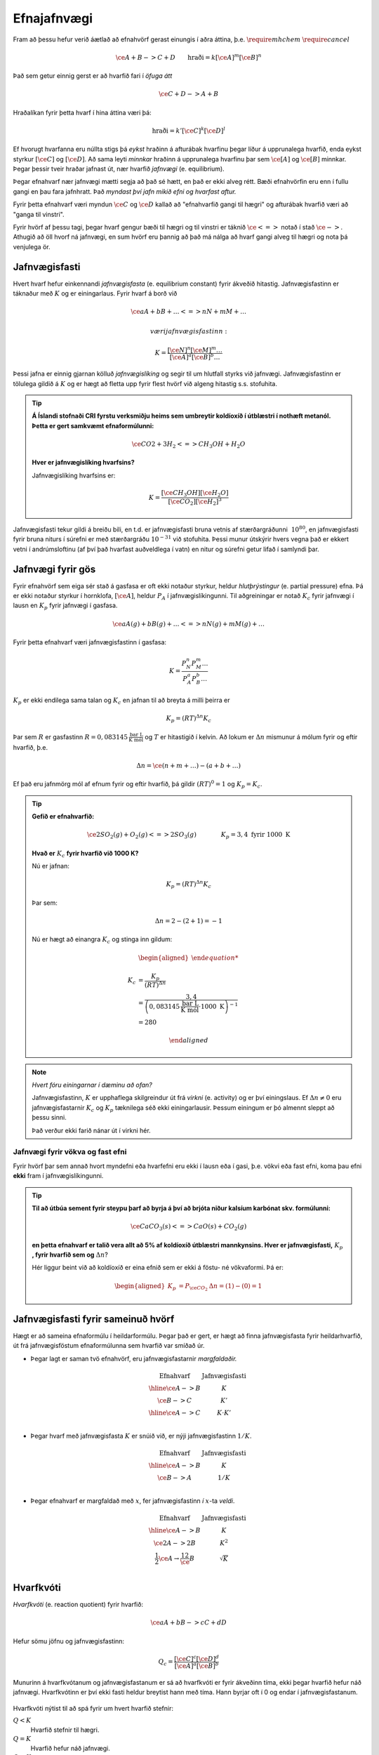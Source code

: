 Efnajafnvægi
============

Fram að þessu hefur verið áætlað að efnahvörf gerast einungis í aðra áttina, þ.e. :math:`\require{mhchem}` :math:`\require{cancel}`

.. math::

	\ce{A + B -> C +D} \quad \quad 	\text{hraði}=k[\ce{A}]^m[\ce{B}]^n

Það sem getur einnig gerst er að hvarfið fari í *öfuga átt*

.. math::

  \ce{C + D -> A + B}

Hraðalíkan fyrir þetta hvarf í hina áttina væri þá:

.. math::

	\text{hraði}=k'[\ce{C}]^k[\ce{D}]^l

Ef hvorugt hvarfanna eru núllta stigs þá *eykst* hraðinn á afturábak hvarfinu þegar líður á upprunalega hvarfið, enda eykst styrkur :math:`[\ce{C}]` og :math:`[\ce{D}]`. Að sama leyti *minnkar* hraðinn á upprunalega hvarfinu þar sem :math:`\ce{[A]}` og :math:`\ce{[B]}` minnkar. Þegar þessir tveir hraðar jafnast út,
nær hvarfið *jafnvægi* (e. equilibrium).

Þegar efnahvarf nær jafnvægi mætti segja að það sé hætt, en það er ekki alveg rétt. Bæði efnahvörfin eru enn í fullu gangi en þau fara jafnhratt. Það *myndast því jafn mikið efni og hvarfast aftur.*

Fyrir þetta efnahvarf væri myndun :math:`\ce{C}` og :math:`\ce{D}` kallað að "efnahvarfið gangi til hægri" og afturábak hvarfið væri að "ganga til vinstri".

Fyrir hvörf af þessu tagi, þegar hvarf gengur bæði til hægri og til vinstri er táknið :math:`\ce{<=>}` notað í stað :math:`\ce{->}`. Athugið að öll hvorf ná jafnvægi, en sum hvörf eru þannig að það má nálga að hvarf gangi alveg til hægri og nota þá venjulega ör.

Jafnvægisfasti
--------------

Hvert hvarf hefur einkennandi *jafnvægisfasta* (e. equilibrium constant) fyrir ákveðið hitastig. Jafnvægisfastinn er táknaður með :math:`K` og er einingarlaus. Fyrir hvarf á borð við

.. math::

  \ce{aA +bB+ \dots <=> nN + mM + \dots}

 væri jafnvægisfastinn:

.. math::

  K=\frac{[\ce{N}]^n[\ce M]^m \dots }{[\ce A]^a[\ce B]^b \dots }

Þessi jafna er einnig gjarnan kölluð *jafnvægislíking* og segir til um hlutfall styrks við jafnvægi. Jafnvægisfastinn er tölulega gildið á :math:`K` og er hægt að fletta upp fyrir flest hvörf við algeng hitastig s.s. stofuhita.

.. tip::

 **Á Íslandi stofnaði CRI fyrstu verksmiðju heims sem umbreytir koldíoxíð í útblæstri í nothæft metanól. Þetta er gert samkvæmt efnaformúlunni:**

  .. math::

  	\ce{CO2 + 3H_2 <=> CH_3OH + H_2O}

 **Hver er jafnvægislíking hvarfsins?**

 Jafnvægislíking hvarfsins er:

 .. math::

   K=\frac{ [\ce{CH_3OH}][\ce{H_2O}] }{ [\ce{CO_2}][\ce{H_2}]^3}

Jafnvægisfasti tekur gildi á breiðu bili, en t.d. er jafnvægisfasti bruna vetnis af stærðargráðunni :math:`~10^{80}`, en jafnvægisfasti fyrir bruna niturs í súrefni er með stærðargráðu :math:`10^{-31}` við stofuhita. Þessi munur útskýrir hvers vegna það er ekkert vetni í andrúmsloftinu (af því það hvarfast auðveldlega í vatn) en nitur og súrefni getur lifað í samlyndi þar.

Jafnvægi fyrir gös
------------------

Fyrir efnahvörf sem eiga sér stað á gasfasa er oft ekki notaður styrkur, heldur *hlutþrýstingur* (e. partial pressure) efna. Þá er ekki notaður styrkur í hornklofa, :math:`[\ce{A}]`, heldur :math:`P_A` í jafnvægislíkingunni. Til aðgreiningar er notað :math:`K_c` fyrir jafnvægi í lausn en
:math:`K_p` fyrir jafnvægi í gasfasa.

.. math::

  \ce{aA(g) +bB(g)+ \dots <=> nN(g) + mM(g) + \dots}

Fyrir þetta efnahvarf væri jafnvægisfastinn í gasfasa:

.. math::

  K=\frac{P_N^n P_M^m \dots }{P_A^a P_B^b \dots }

:math:`K_p` er ekki endilega sama talan og :math:`K_c` en jafnan til að breyta á milli þeirra er

.. math::

  K_p=(RT)^{\Delta n} K_c

Þar sem :math:`R` er gasfastinn :math:`R=0,083145 \,\frac{\text{bar L}}{\text{K mól}}` og :math:`T` er hitastigið í kelvin. Að lokum er :math:`\Delta n` mismunur á mólum fyrir og eftir hvarfið, þ.e.

.. math::

  \Delta n = \ce{(n + m + \dots) - (a + b + \dots)}

Ef það eru jafnmörg mól af efnum fyrir og eftir hvarfið, þá gildir :math:`(RT)^0=1` og :math:`K_p=K_c`.

.. tip::

 **Gefið er efnahvarfið:**

 .. math::

    \ce{2SO_2(g) +O_2(g) <=> 2SO_3(g)} \quad \quad \quad \quad K_p=3,4 \text{ fyrir } 1000 \text{ K}

 **Hvað er** :math:`K_c` **fyrir hvarfið við 1000 K?**

 Nú er jafnan:

 .. math::

  K_p=(RT)^{\Delta n} K_c

 Þar sem:

 .. math::

  \Delta n =2 -(2+1) =-1

 Nú er hægt að einangra :math:`K_c` og stinga inn gildum:

 .. math::

  \begin{aligned}

  K_c &= \frac{ K_p}{(RT)^ {\Delta n} }\\
      &= \frac{3,4} { \left(0,083145\,\frac{\text{bar L}}{\text{K mól}} \cdot 1000\text{ K}\right)^{-1}}\\
      &=280

  \end{aligned}

.. note::

  *Hvert fóru einingarnar í dæminu að ofan?*

  Jafnvægisfastinn, :math:`K` er upphaflega skilgreindur út frá *virkni* (e. activity) og er því einingslaus. Ef :math:`\Delta n \neq 0` eru jafnvægisfastarnir :math:`K_c` og :math:`K_p` tæknilega séð ekki einingarlausir.
  Þessum einingum er þó almennt sleppt að þessu sinni.

  Það verður ekki farið nánar út í virkni hér.

Jafnvægi fyrir vökva og fast efni
~~~~~~~~~~~~~~~~~~~~~~~~~~~~~~~~~

Fyrir hvörf þar sem annað hvort myndefni eða hvarfefni eru ekki í lausn eða í gasi, þ.e. vökvi eða fast efni, koma þau efni **ekki** fram í jafnvægislíkingunni.

.. tip::

 **Til að útbúa sement fyrir steypu þarf að byrja á því að brjóta niður kalsíum karbónat skv. formúlunni:**

 .. math::

    \ce{CaCO_3(s) <=> CaO(s) +CO_2(g)}

 **en þetta efnahvarf er talið vera allt að 5% af koldíoxíð útblæstri mannkynsins. Hver er jafnvægisfasti,** :math:`K_p` **, fyrir hvarfið sem og** :math:`\Delta n`?

 Hér liggur beint við að koldíoxíð er eina efnið sem er ekki á föstu- né vökvaformi. Þá er:

 .. math::

   \begin{aligned}
   K_p&=P_{\ce{CO_2}} 	& \Delta n=(1)-(0)=1
   \end{aligned}

Jafnvægisfasti fyrir sameinuð hvörf
-----------------------------------

Hægt er að sameina efnaformúlu í heildarformúlu. Þegar það er gert, er hægt að finna jafnvægisfasta fyrir heildarhvarfið, út frá jafnvægisföstum efnaformúlunna sem hvarfið var smíðað úr.

- Þegar lagt er saman tvö efnahvörf, eru jafnvægisfastarnir *margfaldaðir.*

  .. math::

    \begin{array}{c|c}
    \text{Efnahvarf}& \text{Jafnvægisfasti}\\
      \hline
    \ce{A -> B} & K \\
    \ce{B -> C} & K' \\
      \hline
    \ce{A -> C} & K \cdot K'\\
    \end{array}


- Þegar hvarf með jafnvægisfasta :math:`K` er snúið við, er nýji jafnvægisfastinn :math:`1/K`.

  .. math::

    \begin{array}{c|c}
    \text{Efnahvarf}& \text{Jafnvægisfasti}\\
      \hline
    \ce{A -> B} & K \\
    \ce{B -> A} & 1/K \\
    \end{array}

- Þegar efnahvarf er margfaldað með :math:`x`, fer jafnvægisfastinn *í* :math:`x`-ta *veldi*.

  .. math::

    \begin{array}{c|c}
    \text{Efnahvarf}& \text{Jafnvægisfasti}\\
      \hline
    \ce{ A -> B} & K \\
    \ce{2A -> 2B} & K^2 \\
    \frac{1}{2}\ce{A} \rightarrow \frac 12 \ce{B} &\sqrt{K}\\
    \end{array}

Hvarfkvóti
----------

*Hvarfkvóti* (e. reaction quotient) fyrir hvarfið:

.. math::

  \ce{aA + bB -> cC + dD}

Hefur sömu jöfnu og jafnvægisfastinn:

.. math::

  Q_c=\frac{[\ce{C}]^c[\ce{D}]^d}{[\ce{A}]^a[\ce{B}]^b}

Munurinn á hvarfkvótanum og jafnvægisfastanum er sá að hvarfkvóti er fyrir ákveðinn tíma, ekki þegar hvarfið hefur náð jafnvægi. Hvarfkvótinn er því ekki fasti heldur breytist hann með tíma. Hann byrjar oft í 0 og endar í jafnvægisfastanum.

.. figure:: ./myndir/equi/hvarfkvoti.svg
  :width: 40%
  :align: center

Hvarfkvóti nýtist til að spá fyrir um hvert hvarfið stefnir:


:math:`Q<K`
  Hvarfið stefnir til hægri.

:math:`Q=K`
  Hvarfið hefur náð jafnvægi.

:math:`Q>K`
  Hvarfið stefnir til vinstri.

.. tip::

 **Ammóníak myndast með efnahvarfinu:**

 .. math::

    \begin{aligned}
    \ce{N_2(g) +3H_2(g) &<=> 2NH_3(g)} & K&=152 \text{ við } 500 \text{ K}
    \end{aligned}

 **Á ákveðnum tíma er styrkur efnanna:** :math:`[\ce{N_2}]=0,800\text{ M}`, :math:`[\ce{H_2}]= 0,070 \text{ M}` **og** :math:`[\ce{NH_3}]=0,350 \text{ M}`. **Hvert stefnir hvarfið?**

 .. math::

  \begin{aligned}
   Q_c&=\frac{[\ce{NH_3}]^2}{[\ce{N_2}][\ce{H_2}]^3}\\
      &=\frac{0,350 ^2}{0.800\cdot 0,070^3}\\
      &=446
  \end{aligned}

 Sjáum að :math:`Q>K` og hvarfið stefnir því til *vinstri* og myndar meira af hvarfefnunum.

Jafnvægisreikningar
-------------------

Að reikna styrk við jafnvægi er algengt verkefni í efnafræði. Þá þarf að setja upp jöfnu þar sem styrknum er lýst með t.d. breytunni :math:`x` og leyst er fyrir :math:`x` með algebru.

.. math::

	\ce{A + 2B -> C}

Fyrir þetta efnahvarf væri styrkur :math:`\ce{A}` við jafnvægi :math:`[\ce{A}]_0-x`, :math:`\ce{B}` væri :math:`[\ce{B}]_0-2x` og :math:`\ce{C}` væri :math:`[\ce{C}]_0+x`. Í þessu tilfelli er :math:`x` *mól hvörfuð/mynduð við jafnvægi*. Þá getur verið gott að setja upp í töflu til að halda utan um styrkinn.

.. tip::

 .. math::

   \ce{ A -> B} \quad \quad\quad K_c=3,4

 **Ef byrjað er með 3,00 mól af A, í 2,00 L af vatni, hver er styrkur B við jafnvægi?**

 Hér þarf að byrja á því að finna upphafsstyrk A:

 .. math::

    [\ce{A}]_0=\frac{3,00 \text{ mól}}{2,00 \text{ L}} = 1,50 \text{ M}

 Þá er hægt að setja upp í töflu:

 .. math::

    \begin{array}{c|c|c}
    \text{Efni}&\ce{A}&\ce{B}\\
      \hline
    \text{Upphafsstyrkur}&1,50\text{ M} & 0 \\
    \text{Hvarf}&-x & +x\\
      \hline
    \text{Jafnvægisstyrkur} &1,50-x&  x\\
    \end{array}

 Jafnvægisfastinn er þá:

 .. math::

  K=\frac{[\ce{B}]}{[\ce{A}]} =\frac{x}{1,50-x}=3,4

 Fyrir jafnvægisreikninga eru einingar oft geymdar í bili. Þá fæst með því að einangra :math:`x`:

 .. math::

  \begin{aligned}
  & \quad \, \,\frac x{1,50-x}=3,4\\
  &\Leftrightarrow x=3,4(1,50-x)\\
  &\Leftrightarrow x+3,4x = 5,1\\
  &\Leftrightarrow x= \frac{5,1}{4,4}\\
  &\Leftrightarrow x= 1,16
  \end{aligned}

 Þá er :math:`[\ce{B}]=x=1,16 \text{ M}`.

Algebran flækist hratt þegar fleiri en tvö efni eru í hvarfinu. Þá er mikilvægt að geta rifjað upp gamla stærðfræðitakta og leyst fyrir annars stigs margliðu. Fyrir enn flóknari dæmi, þarf að nálga eða beita enn flóknari aðferðum sem ekki verður farið í hér.

.. begin-toggle::
  :label: Leysa annars stigs margliðu
  :starthidden: True

Margliðan

.. math::

  ax^2 + bx + c =0

hefur rætur (lausnir):

.. math::

  x= \frac{-b +\sqrt{b^2-4ac}}{2a} \quad \text{eða} \quad x= \frac{-b -\sqrt{b^2-4ac}}{2a}

Margliðan hefur því oftast *tvær* lausnir en oft er hægt að útiloka aðra þeirra, út frá rökhugsun. T.d. getur styrkur efnis ekki orðið neikvæður.

.. end-toggle::

.. tip::

 **Díniturtetraoxíð brotnar niður í niturdíoxíð skv. efnaformúlunni:**

 .. math::

  \ce{N_2O_4(g) <=> 2 NO_2(g)} \quad \quad \quad K_c=4,6 \times 10^{-3} \, \text{ við } 25°C

 **Ef gefið er að** :math:`[\ce{N_2O_4}]_0=0.450 \text {M}`, **hver er styrkur** :math:`\ce{NO_2}` **við jafnvægi?**

 Gott er að byrja á að setja upp töflu:

  .. math::

    \begin{array}{c|c|c}
    \text{Efni}&\ce{N_2O_4} & \ce{NO_2}\\
      \hline
    \text{Upphafsstyrkur}&0,450\text{ M} & 0 \\
    \text{Hvarf}&-x & +2x\\
        \hline
    \text{Jafnvægisstyrkur} &0,450-x&  2x\\
    \end{array}

 Jafnvægisfastinn er þá:

  .. math::

    K=\frac{[\ce{NO_2}]^2}{[\ce{N_2O_4}]}=\frac{(2x)^2}{0,450-x}= 4,6\times 10^{-3}

 Þá er hægt að setja upp og einfalda annars stigs jöfnuna:

 .. math::

  \begin{aligned}
  \frac{4x^2}{0,450-x}&= 4,6\times 10^{-3}\\
  4x^2 &=4,6\times 10^{-3}(0,450 -x)\\
  4x^2 +4,6\times 10^{-3}x -2,07 \times 10^{-3}&=0\\
  \end{aligned}

 Þessi jafna hefur lausnir:

 .. math::

  \begin{aligned}
  x&= \frac{-b +\sqrt{b^2-4ac}}{2a}\\
  &= \frac{-4,6\times 10^{-3} +\sqrt{(4,6\times 10^{-3})^2-4\cdot 4\cdot(- 2,07\times10^{-3})}}{2\cdot 4}\\
  &= 0,02333
  \end{aligned}

 Sambærilega fæst hin lausnin:

 .. math::

  \begin{aligned}
  x&= \frac{-b -\sqrt{b^2-4ac}}{2a}\\
  &= -0,02218
  \end{aligned}

 Sjá má að seinni lausnin er ekki gild, þar sem styrkur :math:`\ce{NO_2}` getur ekki verið neikvæður. Fyrri lausnin er því svarið, en þá fæst að lokum, með þremur markverðum tölustöfum:

 .. math::

   [\ce{NO_2}]=2x= 0,0467 \text{ M}


Nálgun
~~~~~~

Til þess að spara tíma í þessum útreikningum, eða einfaldlega gera jöfnur leysanlegar, getur þurft að *nálga* lausnirnar. Þá eru tekin út atriði sem skipta litla sem engu máli til að einfalda jöfnuna.
Sem dæmi um þetta má nefna af ef jafnvægisfastinn er lítill er :math:`x` lítið. Ef upphafstyrkurinn er ekki mjög lítill er oft hægt að nálga t.d. :math:`[\ce{A}]_0-x\approx [\ce{A}]_0`.

Nálgunin :math:`[\ce{A}]_0-x\approx [\ce{A}]_0` getur haft tvenns konar áhrif. Ef :math:`x` breytir einungis ómarkverðum tölustöfum hefur það engin áhrif og er næstum alltaf góð hugmynd. Ef :math:`x` breytir markverðum tölustafi  í upphafsgildi þá getur ennþá verið góð hugmynd að nálga og fer það eftir nákvæmni sem þarf að hverju sinni.

Oft er notað 5% sem hámark leyfilegrar skekkju, en það er ekki fastákveðið.

Ef :math:`x` er lítið er hægt að nálga í samlagninu, en *aldrei* í margföldun.

.. tip::

 **Hvað fengist úr dæminu fyrir ofan með nálgun og hversu mikil væri skekkjan?**

 Jafnvægisfastinn úr dæminu að ofan var:

 .. math::

    K=\frac{[\ce{NO_2}]^2}{[\ce{N_2O_4}]}=\frac{(2x)^2}{0,450-x}= 4,6\times 10^{-3}

 Með nálgun að :math:`0,450-x\approx 0,450` einfaldast jafnan og verður:

 .. math::

  \begin{aligned}
  4x^2&=4,6\times 10^{-3} \cdot 0,450\\
  \Rightarrow x &=\sqrt{\frac{2,07\times 10^{-3}}{4}}\\
   &=0,0227
   \end{aligned}

 Þá fæst:

  .. math::

    [\ce{NO_2}]=2x= 0,0455 \text{ M}

 Með því að bera saman svörin fæst að :math:`\frac{0,0455}{0,0467}=0,974`. Það þýðir að nálgunin gefur  :math:`2,6 \%` skekkju.

Regla Le Châtelier
------------------

Regla Le Châtelier gefur til kynna að ef aðstæðum efnahvarfs er breytt við jafnvægi, *leitast efnahvarfið að vinna gegn breytingunni*.

Nú er hægt að líta aftur á efnahvarfið:

.. math::

	\ce{N2O4(g) <=> 2NO2(g)} \quad \quad \quad K_c=4,6 \times 10^{-3} \text{ við } 25\ °\text{C}

Hér er hægt að gera nokkra hluti til að stýra hvarfinu:

Breyting á styrk
~~~~~~~~~~~~~~~~

Ef styrkur efni er aukinn reynir hvarfið að draga úr þeirri breytingu með því að stefna í átt *frá* viðbættum styrk. Ef styrkur :math:`\ce{NO2}` væri aukinn myndi hvarfið fara til *vinstri*. Sambærilega myndi hvarfið fara til *hægri* ef styrkur :math:`\ce{N2O4}` væri aukinn.

Við jafnvægi gildir:

.. math::

	Q_c=\frac{\ce{[NO2(g)]}^2}{\ce{[N2O4(g)]}} =K_c

Ef litið er á hvarfkvótann þegar styrkur :math:`\ce{N2O}` er aukinn um :math:`x`:

.. math::

		Q_c=\frac{(\ce{[NO2(g)]}+x)^2}{\ce{[N2O4(g)]}} >K_c

Þetta gefur til kynna að hvarfið fer til vinstri. Hvarfið mun þó aldrei ná að losa sig við eða bæta upp fyrir alla breytinguna, enda þarf teljarinn og nefnarinn í jafnvægislíkingunni að ná nýju jafnvægi.

Breyting á rúmmáli og þrýsting
~~~~~~~~~~~~~~~~~~~~~~~~~~~~~~

Ef efnahvarf hefur mismunandi fjölda móla við örina er hægt að stjórna hvarfinu með þessum hætti. Þrýstingur er háður rúmmáli, sem og mólum. Þegar rúmmál er minnkað, leitast hvarfið við að draga úr þrýstingsaukningunni. Hvarfið stefnir þá í átt að *færri* mólum.
Sambærilega ef rúmmál er aukið, leitast hvarfið við að viðhalda
þrýstingnum og stefnir í átt að *fleiri* mólum.

Efnahvarfið fyrir ofan hefur mismunandi fjölda af móla. Þá er hægt að leiða út:

.. math::

		\begin{aligned}
		K_c &= \frac{\ce{[NO2(g)]}^2}{\ce{[N2O4(g)]}}\\
				&= \frac{n_{\ce{NO2(g)}} ^2/V^\bcancel{2}}{n_{\ce{N2O4(g)}}/\bcancel{V}}\\
				&= \frac{n_{\ce{NO2(g)}} ^2}{n_{\ce{N2O4(g)}}} \cdot \frac{1}V
		\end{aligned}

Ef :math:`V` er t.d. tvöfaldað þarf :math:`\frac{n_{\ce{NO2(g)}} ^2}{n_{\ce{N2O4(g)}}}` einnig að tvöfaldast sem næst þegar hvarfið fer til hægri.

Hvorugar af þessum breytingum breyta þó jafnvægisfastanum, :math:`K`, en hann breytist einungis með hitastigi.

Breyting á hitastigi
~~~~~~~~~~~~~~~~~~~~

Jafnvægisfastinn breytist með hitastigi, en fyrir útvermin efnahvörf *eykst* hann en *minnkar* fyrir innvermin efnahvörf. Þetta er annað dæmi um að hvarfið sporni við breytingum.

- Við heitari aðstæður leitar hvarfið að því að framleiða minni hita, til að takmarka hitastigsaukninguna.
- Við kaldari aðstæður leitar það að því að framleiða meiri hita, til að takmarka hitastigslækkunina.

Ef efnahvarf er útvermið gefur það frá sér hita er hægt að skrifa hitann sem myndefni:

.. math::

	\ce{A -> B } + \Delta H

Ef efnahvarf er innvermið tekur það til sín hita og þá er hægt að hugsa sér hitann sem hvarfefni:

.. math::

	\ce{A} + \Delta H \ce{ -> B}

Þá er hægt að hugsa sér þetta alveg eins og þegar bætt er við myndefnum og hvarfefnum. Ef hitinn er aukinn, þ.e. :math:`\Delta H \uparrow` þá leitar hvarfið að því að losa sig við hluta af honum. Ef hitinn er lækkaður, þ.e. :math:`\Delta H \downarrow`, þá leitar hvarfið að því að mynda hita.

Regla Le Châtelier er góð til að spá fyrir hvernig jafnvægið breytist, en þegar á að nota hana er nóg að spurja sig eftirfarandi spurningar: *Hvað breytist og hvernig er hægt að sporna við því?*

.. tip::

 **Gefið er útvermið efnahvarf við jafnvægi:**

 .. math::

 		\ce{A <=> B + C } \quad \quad \quad \Delta H <0

 **Hvernig breytist styrkurinn þegar gerðar eru breytingar á styrk efna, rúmmáli og hitastigi? Fylltu inn í töfluna.**

 .. math::

 	\begin{array}{c||c|c|c}
	 &[\ce{A}]&[\ce{B}]&[\ce{C}]\\
				\hline
			[\ce{A}] \uparrow& & & \\
			[\ce{B}] \downarrow &&& \\
		 	V \downarrow \! \!&&& \\
			T \uparrow \! \!&&& \\
		 	T \downarrow \! \!&&& \\
   \end{array}

 Nú fæst með Le Châtelier:

 .. math::

 			\begin{array}{c||c|c|c|c}
	   	&[\ce{A}]&[\ce{B}]&[\ce{C}]&\\
				\hline
			[\ce{A}] \uparrow& \uparrow& \uparrow & \uparrow & (1)\\
			\hline
			[\ce{B}] \downarrow &\downarrow&\downarrow&\uparrow& (2) \\
			\hline
		 	V \downarrow \! \!&\uparrow&\downarrow& \downarrow& (3) \\
			\hline
			T \uparrow \! \!&\uparrow&\downarrow&\downarrow & (4) \\
			\hline
		 	T \downarrow \! \!&\downarrow&\uparrow&\uparrow & (5)\\
	 		\end{array}

 1. Styrkur hvarfefnis er aukinn, og efnahvarfið fer því til hægri. Viðbættur styrk A hvarfast ekki allur og því eykst allir styrkir.
 2. Styrkur myndefnis er minnkaður, svo efnahvarfið fer til hægri. Styrkur B nær þó ekki sömu hæðum.
 3. Rúmmál er minnkað og þrýstingur eykst. Efnahvarfið vill því losna við mól og fer til vinstri.
 4. Hitastig er hækkað og útvermið efnahvarf fer þá til vinstri, til að minnka hitann.
 5. Hitastig er lækkað og útvermið efnahvarf fer þá til hægri, til að auka hitann.
